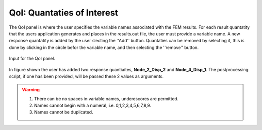.. _lblQUO_QOI

QoI: Quantaties of Interest
===========================

The QoI panel is where the user specifies the variable names associated with the FEM results. For each result quantatity that the users application generates and places in the results.out file, the user must provide a variable name. A new response quantatity is added by the user slecting the ''Add'' button. Quantaties can be removed by selecting it, this is done by clicking in the circle befor the variable name, and then selecting the ''remove'' button.

.. _figQoI:

.. figure:: figures/QoI.png
	:align: center
	:figclass: align-center

	Input for the QoI panel.

In figure shown the user has added two response quantiaites, **Node_2_Disp_2** and **Node_4_Disp_1**. The postprocessing script, if one has been provided, will be passed these 2 values as arguments.

.. warning::

   1. There can be no spaces in variable names, underescores are permitted.
   2. Names cannot begin with a numeral, i.e. 0,1,2,3,4,5,6,7,8,9.
   3. Names cannot be duplicated.
